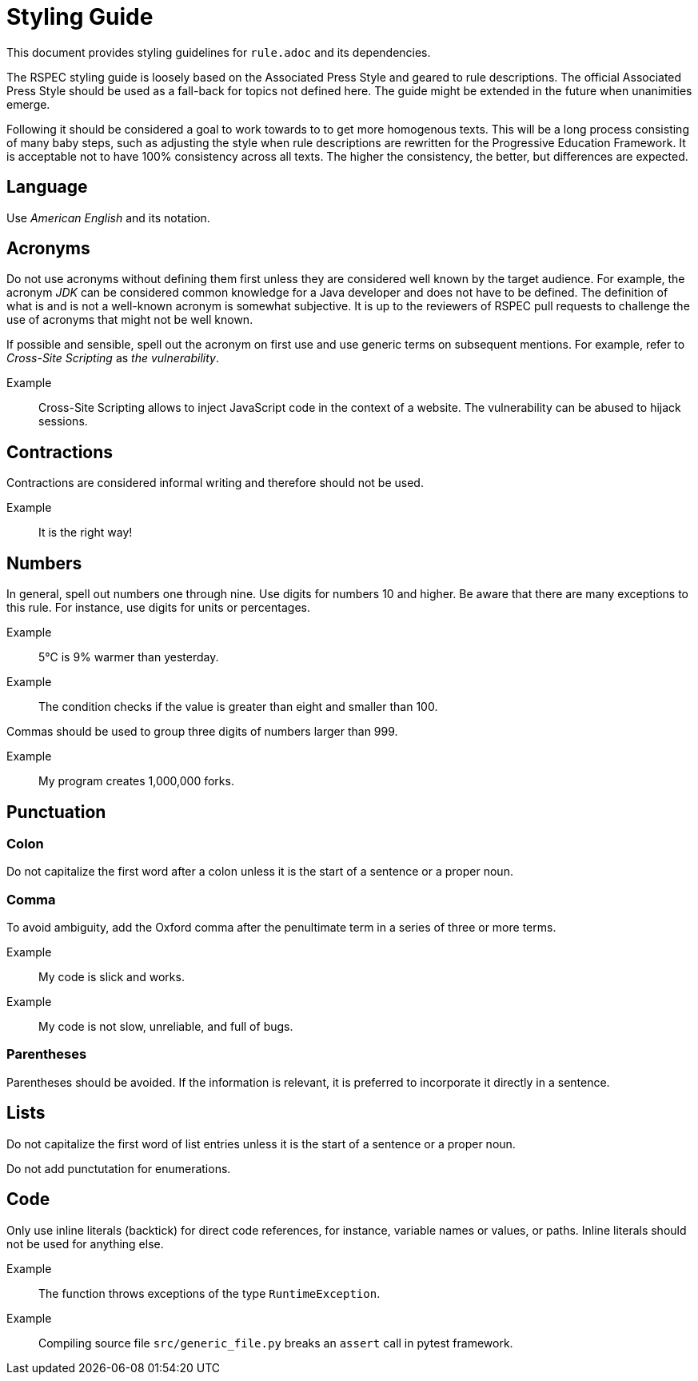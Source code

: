 = Styling Guide

This document provides styling guidelines for `+rule.adoc+` and its dependencies.


The RSPEC styling guide is loosely based on the Associated Press Style and geared to rule descriptions.
The official Associated Press Style should be used as a fall-back for topics not defined here.
The guide might be extended in the future when unanimities emerge.


Following it should be considered a goal to work towards to to get more homogenous texts.
This will be a long process consisting of many baby steps, such as adjusting the style when rule descriptions are rewritten for the Progressive Education Framework.
It is acceptable not to have 100% consistency across all texts. The higher the consistency, the better, but differences are expected.

== Language

Use _American English_ and its notation.

== Acronyms

Do not use acronyms without defining them first unless they are considered well known by the target audience.
For example, the acronym _JDK_ can be considered common knowledge for a Java developer and does not have to be defined.
The definition of what is and is not a well-known acronym is somewhat subjective.
It is up to the reviewers of RSPEC pull requests to challenge the use of acronyms that might not be well known.

If possible and sensible, spell out the acronym on first use and use generic terms on subsequent mentions.
For example, refer to _Cross-Site Scripting_ as _the vulnerability_.

Example:: Cross-Site Scripting allows to inject JavaScript code in the context of a website. The vulnerability can be abused to hijack sessions.

== Contractions

Contractions are considered informal writing and therefore should not be used.

Example:: It is the right way!

== Numbers

In general, spell out numbers one through nine. Use digits for numbers 10 and higher.
Be aware that there are many exceptions to this rule. For instance, use digits for units or percentages.

Example:: 5°C is 9% warmer than yesterday.
Example:: The condition checks if the value is greater than eight and smaller than 100.


Commas should be used to group three digits of numbers larger than 999.

Example:: My program creates 1,000,000 forks.

== Punctuation

=== Colon

Do not capitalize the first word after a colon unless it is the start of a sentence or a proper noun.

=== Comma

To avoid ambiguity, add the Oxford comma after the penultimate term in a series of three or more terms.

Example:: My code is slick and works.
Example:: My code is not slow, unreliable, and full of bugs.

=== Parentheses

Parentheses should be avoided. If the information is relevant, it is preferred to incorporate it directly in a sentence.

== Lists

Do not capitalize the first word of list entries unless it is the start of a sentence or a proper noun.

Do not add punctutation for enumerations.

== Code

Only use inline literals (backtick) for direct code references, for instance, variable names or values, or paths. Inline literals should not be used for anything else.

Example:: The function throws exceptions of the type `RuntimeException`.
Example:: Compiling source file `src/generic_file.py` breaks an `assert` call in pytest framework.

